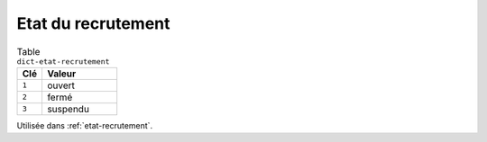 .. _dict-etat-recrutement:

Etat du recrutement
+++++++++++++++++++



.. list-table:: Table ``dict-etat-recrutement``
   :widths: 25 75
   :header-rows: 1

   * - Clé
     - Valeur
   * - ``1``
     - ouvert
   * - ``2``
     - fermé
   * - ``3``
     - suspendu


Utilisée dans  :ref:`etat-recrutement`.

